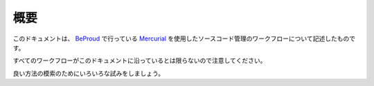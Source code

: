 概要
====

このドキュメントは、 `BeProud`_ で行っている `Mercurial`_ を使用したソースコード管理のワークフローについて記述したものです。

すべてのワークフローがこのドキュメントに沿っているとは限らないので注意してください。

良い方法の模索のためにいろいろな試みをしましょう。

.. _`BeProud`: http://www.beproud.jp/
.. _`Mercurial`: http://mercurial.selenic.com/
